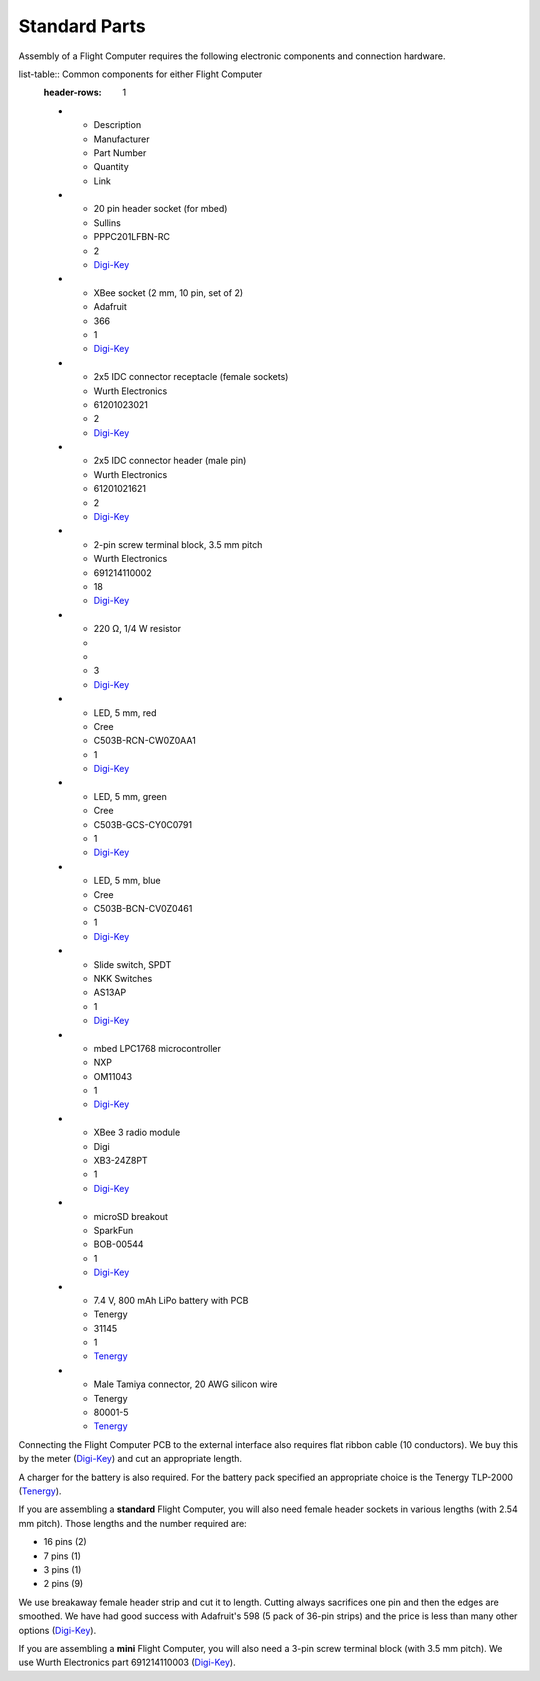 Standard Parts
==============

Assembly of a Flight Computer requires the following electronic components and connection hardware.

list-table:: Common components for either Flight Computer
  :header-rows: 1

  * - Description
    - Manufacturer
    - Part Number
    - Quantity
    - Link
  * - 20 pin header socket (for mbed)
    - Sullins
    - PPPC201LFBN-RC
    - 2
    - `Digi-Key <https://www.digikey.com/product-detail/en/sullins-connector-solutions/PPPC201LFBN-RC/S7053-ND/810192>`_
  * - XBee socket (2 mm, 10 pin, set of 2)
    - Adafruit
    - 366
    - 1
    - `Digi-Key <https://www.digikey.com/product-detail/en/adafruit-industries-llc/366/1528-1392-ND/5629440>`_
  * - 2x5 IDC connector receptacle (female sockets)
    - Wurth Electronics
    - 61201023021
    - 2
    - `Digi-Key <https://www.digikey.com/product-detail/en/wurth-electronics-inc/61201023021/732-2102-ND/2060598>`_
  * - 2x5 IDC connector header (male pin)
    - Wurth Electronics
    - 61201021621
    - 2
    - `Digi-Key <https://www.digikey.com/product-detail/en/wurth-electronics-inc/61201021621/732-2094-ND/2060590>`_
  * - 2-pin screw terminal block, 3.5 mm pitch
    - Wurth Electronics
    - 691214110002
    - 18
    - `Digi-Key <https://www.digikey.com/product-detail/en/wurth-electronics-inc/691214110002/732-2747-ND/2508516>`_
  * - 220 |ohm|, 1/4 W resistor
    - 
    -
    - 3
    - `Digi-Key <https://www.digikey.com/product-detail/en/stackpole-electronics-inc/CF14JT220R/CF14JT220RCT-ND/1830334>`_
  * - LED, 5 mm, red
    - Cree
    - C503B-RCN-CW0Z0AA1
    - 1
    - `Digi-Key <https://www.digikey.com/product-detail/en/cree-inc/C503B-RCN-CW0Z0AA1/C503B-RCN-CW0Z0AA1-ND/1922930>`_
  * - LED, 5 mm, green
    - Cree
    - C503B-GCS-CY0C0791
    - 1
    - `Digi-Key <https://www.digikey.com/product-detail/en/cree-inc/C503B-GCS-CY0C0791/C503B-GCS-CY0C0791-ND/1922941>`_
  * - LED, 5 mm, blue
    - Cree
    - C503B-BCN-CV0Z0461
    - 1
    - `Digi-Key <https://www.digikey.com/product-detail/en/cree-inc/C503B-BCN-CV0Z0461/C503B-BCN-CV0Z0461-ND/1922945>`_
  * - Slide switch, SPDT
    - NKK Switches
    - AS13AP
    - 1
    - `Digi-Key <https://www.digikey.com/product-detail/en/nkk-switches/AS13AP/360-2124-ND/1014820>`_
  * - mbed LPC1768 microcontroller
    - NXP
    - OM11043
    - 1
    - `Digi-Key <https://www.digikey.com/product-detail/en/nxp-usa-inc/OM11043,598/568-4916-ND/2138502>`_
  * - XBee 3 radio module
    - Digi
    - XB3-24Z8PT
    - 1
    - `Digi-Key <https://www.digikey.com/product-detail/en/digi-international/XB3-24Z8PT/602-2191-ND/8130937>`_
  * - microSD breakout
    - SparkFun
    - BOB-00544
    - 1
    - `Digi-Key <https://www.digikey.com/product-detail/en/sparkfun-electronics/BOB-00544/1568-1345-ND/5824094>`_
  * - 7.4 V, 800 mAh LiPo battery with PCB
    - Tenergy
    - 31145
    - 1
    - `Tenergy <https://power.tenergy.com/search.php?search_query=31145>`_
  * - Male Tamiya connector, 20 AWG silicon wire
    - Tenergy
    - 80001-5
    - `Tenergy <https://power.tenergy.com/standard-male-tamiya-connector-battery-side/>`_ 

Connecting the Flight Computer PCB to the external interface also requires flat ribbon cable (10 conductors).  We buy this by the meter (`Digi-Key <https://www.digikey.com/product-detail/en/wurth-electronics-inc/63911015521CAB/732-11801-ND/8324551>`_) and cut an appropriate length.

A charger for the battery is also required. For the battery pack specified an appropriate choice is the Tenergy TLP-2000 (`Tenergy <https://power.tenergy.com/tenergy-tlp-2000-smart-charger-for-li-ion-lipo-battery-packs-3-7v-14-8v/>`_).

If you are assembling a **standard** Flight Computer, you will also need female header sockets in various lengths (with 2.54 mm pitch).  Those lengths and the number required are:

* 16 pins (2)
* 7 pins (1)
* 3 pins (1)
* 2 pins (9)

We use breakaway female header strip and cut it to length. Cutting always sacrifices one pin and then the edges are smoothed. We have had good success with Adafruit's 598 (5 pack of 36-pin strips) and the price is less than many other options (`Digi-Key <https://www.digikey.com/products/en?keywords=1528-2537-ND>`_).

If you are assembling a **mini** Flight Computer, you will also need a 3-pin screw terminal block (with 3.5 mm pitch). We use Wurth Electronics part 691214110003 (`Digi-Key <https://www.digikey.com/product-detail/en/wurth-electronics-inc/691214110003/732-2748-ND/2508517>`_).

.. |ohm| unicode:: U+03a9 ..  capital omega

